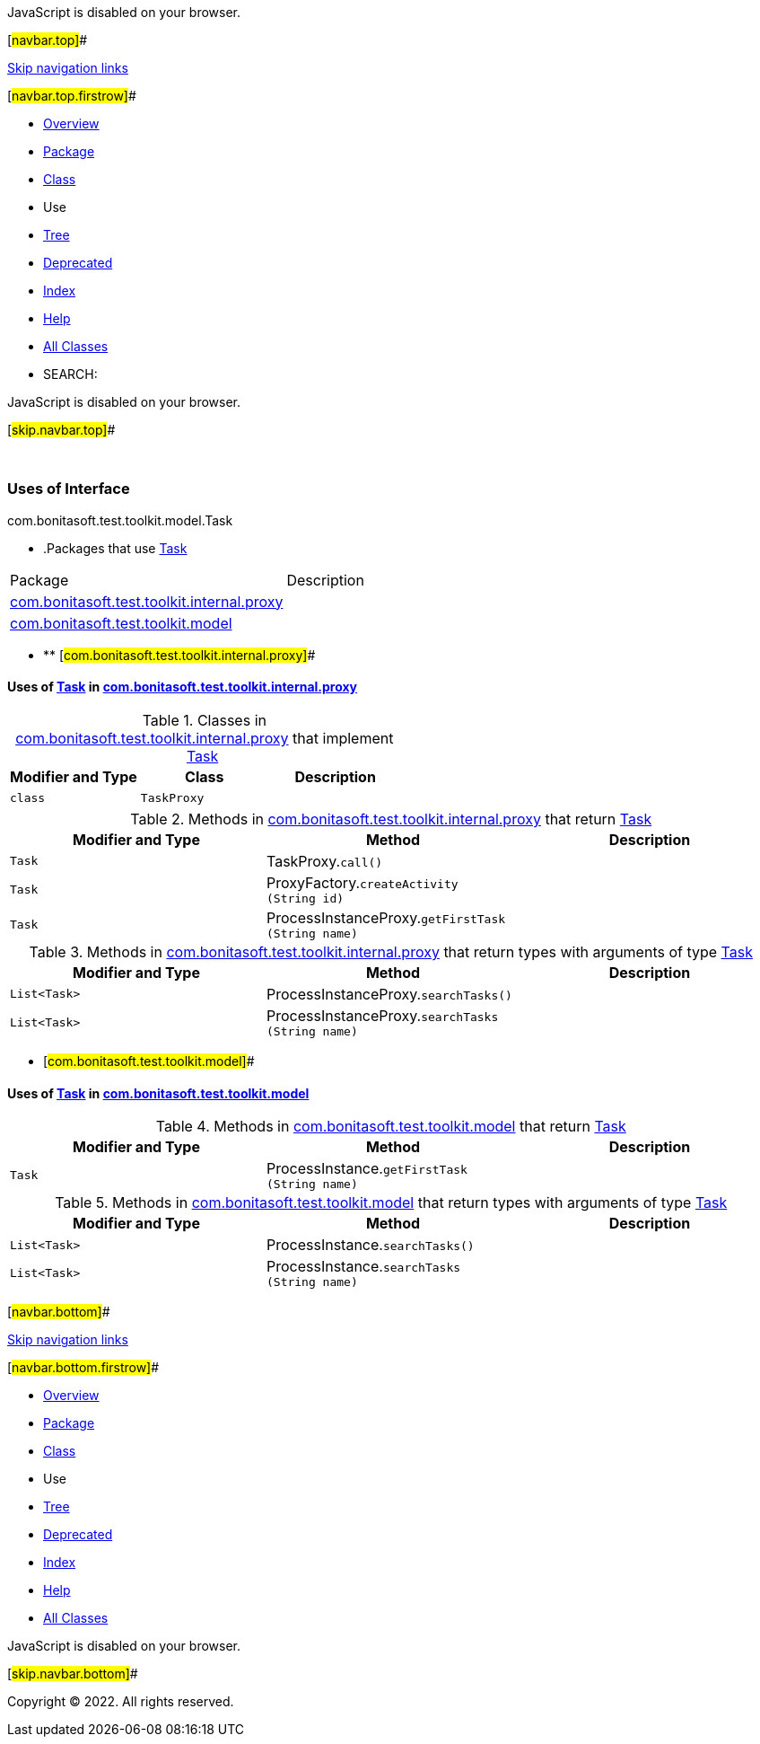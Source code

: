JavaScript is disabled on your browser.

[#navbar.top]##

link:#skip.navbar.top[Skip navigation links]

[#navbar.top.firstrow]##

* link:../../../../../../index.html[Overview]
* link:../package-summary.html[Package]
* link:../Task.html[Class]
* Use
* link:../package-tree.html[Tree]
* link:../../../../../../deprecated-list.html[Deprecated]
* link:../../../../../../index-all.html[Index]
* link:../../../../../../help-doc.html[Help]

* link:../../../../../../allclasses.html[All Classes]

* SEARCH:

JavaScript is disabled on your browser.

[#skip.navbar.top]##

 

=== Uses of Interface +
com.bonitasoft.test.toolkit.model.Task

* .Packages that use link:../Task.html[Task][.tabEnd]# #
[cols=",",options="header",]
|===============================================================================================
|Package |Description
|link:#com.bonitasoft.test.toolkit.internal.proxy[com.bonitasoft.test.toolkit.internal.proxy] | 
|link:#com.bonitasoft.test.toolkit.model[com.bonitasoft.test.toolkit.model] | 
|===============================================================================================
* ** [#com.bonitasoft.test.toolkit.internal.proxy]##

==== Uses of link:../Task.html[Task] in link:../../internal/proxy/package-summary.html[com.bonitasoft.test.toolkit.internal.proxy]

.Classes in link:../../internal/proxy/package-summary.html[com.bonitasoft.test.toolkit.internal.proxy] that implement link:../Task.html[Task][.tabEnd]# #
[cols=",,",options="header",]
|=====================================
|Modifier and Type |Class |Description
|`class ` |`TaskProxy` | 
|=====================================

.Methods in link:../../internal/proxy/package-summary.html[com.bonitasoft.test.toolkit.internal.proxy] that return link:../Task.html[Task][.tabEnd]# #
[cols=",,",options="header",]
|==============================================================================
|Modifier and Type |Method |Description
|`Task` |[.typeNameLabel]#TaskProxy.#`call()` | 
|`Task` |[.typeNameLabel]#ProxyFactory.#`createActivity​(String id)` | 
|`Task` |[.typeNameLabel]#ProcessInstanceProxy.#`getFirstTask​(String name)` | 
|==============================================================================

.Methods in link:../../internal/proxy/package-summary.html[com.bonitasoft.test.toolkit.internal.proxy] that return types with arguments of type link:../Task.html[Task][.tabEnd]# #
[cols=",,",options="header",]
|===================================================================================
|Modifier and Type |Method |Description
|`List<Task>` |[.typeNameLabel]#ProcessInstanceProxy.#`searchTasks()` | 
|`List<Task>` |[.typeNameLabel]#ProcessInstanceProxy.#`searchTasks​(String name)` | 
|===================================================================================
** [#com.bonitasoft.test.toolkit.model]##

==== Uses of link:../Task.html[Task] in link:../package-summary.html[com.bonitasoft.test.toolkit.model]

.Methods in link:../package-summary.html[com.bonitasoft.test.toolkit.model] that return link:../Task.html[Task][.tabEnd]# #
[cols=",,",options="header",]
|=========================================================================
|Modifier and Type |Method |Description
|`Task` |[.typeNameLabel]#ProcessInstance.#`getFirstTask​(String name)` | 
|=========================================================================

.Methods in link:../package-summary.html[com.bonitasoft.test.toolkit.model] that return types with arguments of type link:../Task.html[Task][.tabEnd]# #
[cols=",,",options="header",]
|==============================================================================
|Modifier and Type |Method |Description
|`List<Task>` |[.typeNameLabel]#ProcessInstance.#`searchTasks()` | 
|`List<Task>` |[.typeNameLabel]#ProcessInstance.#`searchTasks​(String name)` | 
|==============================================================================

[#navbar.bottom]##

link:#skip.navbar.bottom[Skip navigation links]

[#navbar.bottom.firstrow]##

* link:../../../../../../index.html[Overview]
* link:../package-summary.html[Package]
* link:../Task.html[Class]
* Use
* link:../package-tree.html[Tree]
* link:../../../../../../deprecated-list.html[Deprecated]
* link:../../../../../../index-all.html[Index]
* link:../../../../../../help-doc.html[Help]

* link:../../../../../../allclasses.html[All Classes]

JavaScript is disabled on your browser.

[#skip.navbar.bottom]##

[.small]#Copyright © 2022. All rights reserved.#
